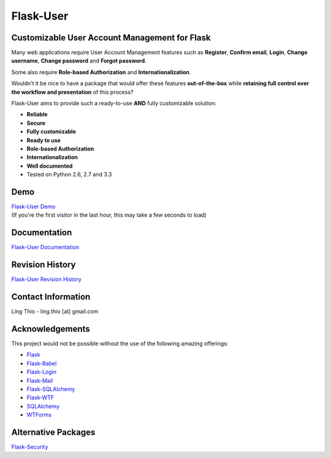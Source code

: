Flask-User
==========

.. image:: https://pypip.in/v/Flask-User/badge.png
    :target: https://pypi.python.org/pypi/Flask-User

.. image:: https://travis-ci.org/lingthio/Flask-User.png?branch=master
    :target: https://travis-ci.org/lingthio/Flask-User

.. comment .. image:: https://coveralls.io/repos/lingthio/Flask-User/badge.png?branch=master
.. comment     :target: https://coveralls.io/r/lingthio/Flask-User?branch=master

.. image:: https://pypip.in/d/Flask-User/badge.png
    :target: https://pypi.python.org/pypi/Flask-User

.. image:: https://pypip.in/license/Flask-User/badge.png
    :target: https://pypi.python.org/pypi/Flask-User

Customizable User Account Management for Flask
----------------------------------------------

Many web applications require User Account Management features such as **Register**, **Confirm email**,
**Login**, **Change username**, **Change password** and **Forgot password**.

Some also require **Role-based Authorization** and **Internationalization**.

Wouldn't it be nice to have a package that would offer these features **out-of-the-box**
while **retaining full control over the workflow and presentation** of this process?

Flask-User aims to provide such a ready-to-use **AND** fully customizable solution:

* **Reliable**
* **Secure**
* **Fully customizable**
* **Ready to use**
* **Role-based Authorization**
* **Internationalization**
* **Well documented**
* Tested on Python 2.6, 2.7 and 3.3

Demo
----
| `Flask-User Demo <https://flask-user-demo.herokuapp.com/>`_
| (If you're the first visitor in the last hour, this may take a few seconds to load)

Documentation
-------------
`Flask-User Documentation <https://pythonhosted.org/Flask-User/>`_

Revision History
----------------
`Flask-User Revision History <http://pythonhosted.org//Flask-User/index.html#revision-history>`_

Contact Information
-------------------
Ling Thio - ling.thio [at] gmail.com

Acknowledgements
----------------
This project would not be possible without the use of the following amazing offerings:

* `Flask <http://flask.pocoo.org/>`_
* `Flask-Babel <http://babel.pocoo.org/>`_
* `Flask-Login <https://flask-login.readthedocs.org/en/latest/>`_
* `Flask-Mail <http://pythonhosted.org/flask-mail/>`_
* `Flask-SQLAlchemy <http://pythonhosted.org/Flask-SQLAlchemy/>`_
* `Flask-WTF <https://flask-wtf.readthedocs.org/en/latest/>`_
* `SQLAlchemy <http://www.sqlalchemy.org/>`_
* `WTForms <http://wtforms.readthedocs.org/en/latest/>`_

Alternative Packages
--------------------
`Flask-Security <https://pythonhosted.org/Flask-Security/>`_

